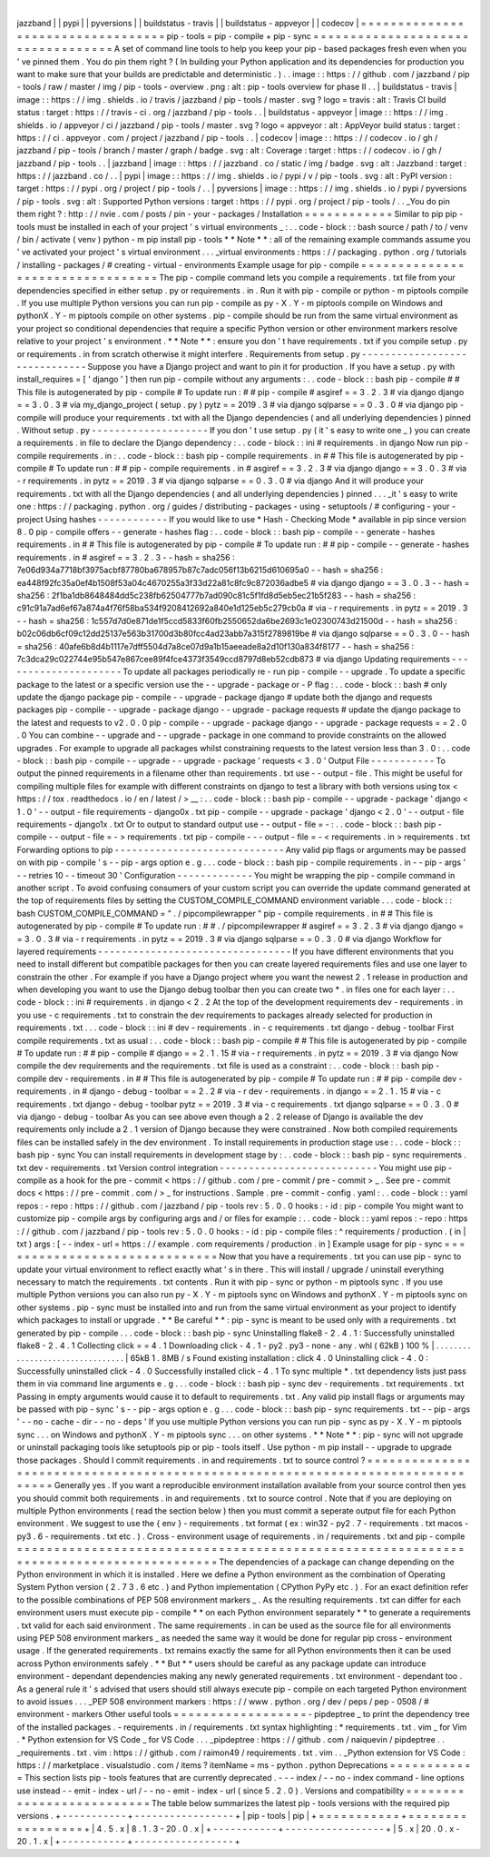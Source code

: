 |
jazzband
|
|
pypi
|
|
pyversions
|
|
buildstatus
-
travis
|
|
buildstatus
-
appveyor
|
|
codecov
|
=
=
=
=
=
=
=
=
=
=
=
=
=
=
=
=
=
=
=
=
=
=
=
=
=
=
=
=
=
=
=
=
=
=
pip
-
tools
=
pip
-
compile
+
pip
-
sync
=
=
=
=
=
=
=
=
=
=
=
=
=
=
=
=
=
=
=
=
=
=
=
=
=
=
=
=
=
=
=
=
=
=
A
set
of
command
line
tools
to
help
you
keep
your
pip
-
based
packages
fresh
even
when
you
'
ve
pinned
them
.
You
do
pin
them
right
?
(
In
building
your
Python
application
and
its
dependencies
for
production
you
want
to
make
sure
that
your
builds
are
predictable
and
deterministic
.
)
.
.
image
:
:
https
:
/
/
github
.
com
/
jazzband
/
pip
-
tools
/
raw
/
master
/
img
/
pip
-
tools
-
overview
.
png
:
alt
:
pip
-
tools
overview
for
phase
II
.
.
|
buildstatus
-
travis
|
image
:
:
https
:
/
/
img
.
shields
.
io
/
travis
/
jazzband
/
pip
-
tools
/
master
.
svg
?
logo
=
travis
:
alt
:
Travis
CI
build
status
:
target
:
https
:
/
/
travis
-
ci
.
org
/
jazzband
/
pip
-
tools
.
.
|
buildstatus
-
appveyor
|
image
:
:
https
:
/
/
img
.
shields
.
io
/
appveyor
/
ci
/
jazzband
/
pip
-
tools
/
master
.
svg
?
logo
=
appveyor
:
alt
:
AppVeyor
build
status
:
target
:
https
:
/
/
ci
.
appveyor
.
com
/
project
/
jazzband
/
pip
-
tools
.
.
|
codecov
|
image
:
:
https
:
/
/
codecov
.
io
/
gh
/
jazzband
/
pip
-
tools
/
branch
/
master
/
graph
/
badge
.
svg
:
alt
:
Coverage
:
target
:
https
:
/
/
codecov
.
io
/
gh
/
jazzband
/
pip
-
tools
.
.
|
jazzband
|
image
:
:
https
:
/
/
jazzband
.
co
/
static
/
img
/
badge
.
svg
:
alt
:
Jazzband
:
target
:
https
:
/
/
jazzband
.
co
/
.
.
|
pypi
|
image
:
:
https
:
/
/
img
.
shields
.
io
/
pypi
/
v
/
pip
-
tools
.
svg
:
alt
:
PyPI
version
:
target
:
https
:
/
/
pypi
.
org
/
project
/
pip
-
tools
/
.
.
|
pyversions
|
image
:
:
https
:
/
/
img
.
shields
.
io
/
pypi
/
pyversions
/
pip
-
tools
.
svg
:
alt
:
Supported
Python
versions
:
target
:
https
:
/
/
pypi
.
org
/
project
/
pip
-
tools
/
.
.
_You
do
pin
them
right
?
:
http
:
/
/
nvie
.
com
/
posts
/
pin
-
your
-
packages
/
Installation
=
=
=
=
=
=
=
=
=
=
=
=
Similar
to
pip
pip
-
tools
must
be
installed
in
each
of
your
project
'
s
virtual
environments
_
:
.
.
code
-
block
:
:
bash
source
/
path
/
to
/
venv
/
bin
/
activate
(
venv
)
python
-
m
pip
install
pip
-
tools
*
*
Note
*
*
:
all
of
the
remaining
example
commands
assume
you
'
ve
activated
your
project
'
s
virtual
environment
.
.
.
_virtual
environments
:
https
:
/
/
packaging
.
python
.
org
/
tutorials
/
installing
-
packages
/
#
creating
-
virtual
-
environments
Example
usage
for
pip
-
compile
=
=
=
=
=
=
=
=
=
=
=
=
=
=
=
=
=
=
=
=
=
=
=
=
=
=
=
=
=
=
=
=
=
The
pip
-
compile
command
lets
you
compile
a
requirements
.
txt
file
from
your
dependencies
specified
in
either
setup
.
py
or
requirements
.
in
.
Run
it
with
pip
-
compile
or
python
-
m
piptools
compile
.
If
you
use
multiple
Python
versions
you
can
run
pip
-
compile
as
py
-
X
.
Y
-
m
piptools
compile
on
Windows
and
pythonX
.
Y
-
m
piptools
compile
on
other
systems
.
pip
-
compile
should
be
run
from
the
same
virtual
environment
as
your
project
so
conditional
dependencies
that
require
a
specific
Python
version
or
other
environment
markers
resolve
relative
to
your
project
'
s
environment
.
*
*
Note
*
*
:
ensure
you
don
'
t
have
requirements
.
txt
if
you
compile
setup
.
py
or
requirements
.
in
from
scratch
otherwise
it
might
interfere
.
Requirements
from
setup
.
py
-
-
-
-
-
-
-
-
-
-
-
-
-
-
-
-
-
-
-
-
-
-
-
-
-
-
-
-
-
-
Suppose
you
have
a
Django
project
and
want
to
pin
it
for
production
.
If
you
have
a
setup
.
py
with
install_requires
=
[
'
django
'
]
then
run
pip
-
compile
without
any
arguments
:
.
.
code
-
block
:
:
bash
pip
-
compile
#
#
This
file
is
autogenerated
by
pip
-
compile
#
To
update
run
:
#
#
pip
-
compile
#
asgiref
=
=
3
.
2
.
3
#
via
django
django
=
=
3
.
0
.
3
#
via
my_django_project
(
setup
.
py
)
pytz
=
=
2019
.
3
#
via
django
sqlparse
=
=
0
.
3
.
0
#
via
django
pip
-
compile
will
produce
your
requirements
.
txt
with
all
the
Django
dependencies
(
and
all
underlying
dependencies
)
pinned
.
Without
setup
.
py
-
-
-
-
-
-
-
-
-
-
-
-
-
-
-
-
-
-
-
-
If
you
don
'
t
use
setup
.
py
(
it
'
s
easy
to
write
one
_
)
you
can
create
a
requirements
.
in
file
to
declare
the
Django
dependency
:
.
.
code
-
block
:
:
ini
#
requirements
.
in
django
Now
run
pip
-
compile
requirements
.
in
:
.
.
code
-
block
:
:
bash
pip
-
compile
requirements
.
in
#
#
This
file
is
autogenerated
by
pip
-
compile
#
To
update
run
:
#
#
pip
-
compile
requirements
.
in
#
asgiref
=
=
3
.
2
.
3
#
via
django
django
=
=
3
.
0
.
3
#
via
-
r
requirements
.
in
pytz
=
=
2019
.
3
#
via
django
sqlparse
=
=
0
.
3
.
0
#
via
django
And
it
will
produce
your
requirements
.
txt
with
all
the
Django
dependencies
(
and
all
underlying
dependencies
)
pinned
.
.
.
_it
'
s
easy
to
write
one
:
https
:
/
/
packaging
.
python
.
org
/
guides
/
distributing
-
packages
-
using
-
setuptools
/
#
configuring
-
your
-
project
Using
hashes
-
-
-
-
-
-
-
-
-
-
-
-
If
you
would
like
to
use
*
Hash
-
Checking
Mode
*
available
in
pip
since
version
8
.
0
pip
-
compile
offers
-
-
generate
-
hashes
flag
:
.
.
code
-
block
:
:
bash
pip
-
compile
-
-
generate
-
hashes
requirements
.
in
#
#
This
file
is
autogenerated
by
pip
-
compile
#
To
update
run
:
#
#
pip
-
compile
-
-
generate
-
hashes
requirements
.
in
#
asgiref
=
=
3
.
2
.
3
\
-
-
hash
=
sha256
:
7e06d934a7718bf3975acbf87780ba678957b87c7adc056f13b6215d610695a0
\
-
-
hash
=
sha256
:
ea448f92fc35a0ef4b1508f53a04c4670255a3f33d22a81c8fc9c872036adbe5
\
#
via
django
django
=
=
3
.
0
.
3
\
-
-
hash
=
sha256
:
2f1ba1db8648484dd5c238fb62504777b7ad090c81c5f1fd8d5eb5ec21b5f283
\
-
-
hash
=
sha256
:
c91c91a7ad6ef67a874a4f76f58ba534f9208412692a840e1d125eb5c279cb0a
\
#
via
-
r
requirements
.
in
pytz
=
=
2019
.
3
\
-
-
hash
=
sha256
:
1c557d7d0e871de1f5ccd5833f60fb2550652da6be2693c1e02300743d21500d
\
-
-
hash
=
sha256
:
b02c06db6cf09c12dd25137e563b31700d3b80fcc4ad23abb7a315f2789819be
\
#
via
django
sqlparse
=
=
0
.
3
.
0
\
-
-
hash
=
sha256
:
40afe6b8d4b1117e7dff5504d7a8ce07d9a1b15aeeade8a2d10f130a834f8177
\
-
-
hash
=
sha256
:
7c3dca29c022744e95b547e867cee89f4fce4373f3549ccd8797d8eb52cdb873
\
#
via
django
Updating
requirements
-
-
-
-
-
-
-
-
-
-
-
-
-
-
-
-
-
-
-
-
-
To
update
all
packages
periodically
re
-
run
pip
-
compile
-
-
upgrade
.
To
update
a
specific
package
to
the
latest
or
a
specific
version
use
the
-
-
upgrade
-
package
or
-
P
flag
:
.
.
code
-
block
:
:
bash
#
only
update
the
django
package
pip
-
compile
-
-
upgrade
-
package
django
#
update
both
the
django
and
requests
packages
pip
-
compile
-
-
upgrade
-
package
django
-
-
upgrade
-
package
requests
#
update
the
django
package
to
the
latest
and
requests
to
v2
.
0
.
0
pip
-
compile
-
-
upgrade
-
package
django
-
-
upgrade
-
package
requests
=
=
2
.
0
.
0
You
can
combine
-
-
upgrade
and
-
-
upgrade
-
package
in
one
command
to
provide
constraints
on
the
allowed
upgrades
.
For
example
to
upgrade
all
packages
whilst
constraining
requests
to
the
latest
version
less
than
3
.
0
:
.
.
code
-
block
:
:
bash
pip
-
compile
-
-
upgrade
-
-
upgrade
-
package
'
requests
<
3
.
0
'
Output
File
-
-
-
-
-
-
-
-
-
-
-
To
output
the
pinned
requirements
in
a
filename
other
than
requirements
.
txt
use
-
-
output
-
file
.
This
might
be
useful
for
compiling
multiple
files
for
example
with
different
constraints
on
django
to
test
a
library
with
both
versions
using
tox
<
https
:
/
/
tox
.
readthedocs
.
io
/
en
/
latest
/
>
__
:
.
.
code
-
block
:
:
bash
pip
-
compile
-
-
upgrade
-
package
'
django
<
1
.
0
'
-
-
output
-
file
requirements
-
django0x
.
txt
pip
-
compile
-
-
upgrade
-
package
'
django
<
2
.
0
'
-
-
output
-
file
requirements
-
django1x
.
txt
Or
to
output
to
standard
output
use
-
-
output
-
file
=
-
:
.
.
code
-
block
:
:
bash
pip
-
compile
-
-
output
-
file
=
-
>
requirements
.
txt
pip
-
compile
-
-
-
output
-
file
=
-
<
requirements
.
in
>
requirements
.
txt
Forwarding
options
to
pip
-
-
-
-
-
-
-
-
-
-
-
-
-
-
-
-
-
-
-
-
-
-
-
-
-
-
-
-
-
Any
valid
pip
flags
or
arguments
may
be
passed
on
with
pip
-
compile
'
s
-
-
pip
-
args
option
e
.
g
.
.
.
code
-
block
:
:
bash
pip
-
compile
requirements
.
in
-
-
pip
-
args
'
-
-
retries
10
-
-
timeout
30
'
Configuration
-
-
-
-
-
-
-
-
-
-
-
-
-
You
might
be
wrapping
the
pip
-
compile
command
in
another
script
.
To
avoid
confusing
consumers
of
your
custom
script
you
can
override
the
update
command
generated
at
the
top
of
requirements
files
by
setting
the
CUSTOM_COMPILE_COMMAND
environment
variable
.
.
.
code
-
block
:
:
bash
CUSTOM_COMPILE_COMMAND
=
"
.
/
pipcompilewrapper
"
pip
-
compile
requirements
.
in
#
#
This
file
is
autogenerated
by
pip
-
compile
#
To
update
run
:
#
#
.
/
pipcompilewrapper
#
asgiref
=
=
3
.
2
.
3
#
via
django
django
=
=
3
.
0
.
3
#
via
-
r
requirements
.
in
pytz
=
=
2019
.
3
#
via
django
sqlparse
=
=
0
.
3
.
0
#
via
django
Workflow
for
layered
requirements
-
-
-
-
-
-
-
-
-
-
-
-
-
-
-
-
-
-
-
-
-
-
-
-
-
-
-
-
-
-
-
-
-
If
you
have
different
environments
that
you
need
to
install
different
but
compatible
packages
for
then
you
can
create
layered
requirements
files
and
use
one
layer
to
constrain
the
other
.
For
example
if
you
have
a
Django
project
where
you
want
the
newest
2
.
1
release
in
production
and
when
developing
you
want
to
use
the
Django
debug
toolbar
then
you
can
create
two
*
.
in
files
one
for
each
layer
:
.
.
code
-
block
:
:
ini
#
requirements
.
in
django
<
2
.
2
At
the
top
of
the
development
requirements
dev
-
requirements
.
in
you
use
-
c
requirements
.
txt
to
constrain
the
dev
requirements
to
packages
already
selected
for
production
in
requirements
.
txt
.
.
.
code
-
block
:
:
ini
#
dev
-
requirements
.
in
-
c
requirements
.
txt
django
-
debug
-
toolbar
First
compile
requirements
.
txt
as
usual
:
.
.
code
-
block
:
:
bash
pip
-
compile
#
#
This
file
is
autogenerated
by
pip
-
compile
#
To
update
run
:
#
#
pip
-
compile
#
django
=
=
2
.
1
.
15
#
via
-
r
requirements
.
in
pytz
=
=
2019
.
3
#
via
django
Now
compile
the
dev
requirements
and
the
requirements
.
txt
file
is
used
as
a
constraint
:
.
.
code
-
block
:
:
bash
pip
-
compile
dev
-
requirements
.
in
#
#
This
file
is
autogenerated
by
pip
-
compile
#
To
update
run
:
#
#
pip
-
compile
dev
-
requirements
.
in
#
django
-
debug
-
toolbar
=
=
2
.
2
#
via
-
r
dev
-
requirements
.
in
django
=
=
2
.
1
.
15
#
via
-
c
requirements
.
txt
django
-
debug
-
toolbar
pytz
=
=
2019
.
3
#
via
-
c
requirements
.
txt
django
sqlparse
=
=
0
.
3
.
0
#
via
django
-
debug
-
toolbar
As
you
can
see
above
even
though
a
2
.
2
release
of
Django
is
available
the
dev
requirements
only
include
a
2
.
1
version
of
Django
because
they
were
constrained
.
Now
both
compiled
requirements
files
can
be
installed
safely
in
the
dev
environment
.
To
install
requirements
in
production
stage
use
:
.
.
code
-
block
:
:
bash
pip
-
sync
You
can
install
requirements
in
development
stage
by
:
.
.
code
-
block
:
:
bash
pip
-
sync
requirements
.
txt
dev
-
requirements
.
txt
Version
control
integration
-
-
-
-
-
-
-
-
-
-
-
-
-
-
-
-
-
-
-
-
-
-
-
-
-
-
-
You
might
use
pip
-
compile
as
a
hook
for
the
pre
-
commit
<
https
:
/
/
github
.
com
/
pre
-
commit
/
pre
-
commit
>
_
.
See
pre
-
commit
docs
<
https
:
/
/
pre
-
commit
.
com
/
>
_
for
instructions
.
Sample
.
pre
-
commit
-
config
.
yaml
:
.
.
code
-
block
:
:
yaml
repos
:
-
repo
:
https
:
/
/
github
.
com
/
jazzband
/
pip
-
tools
rev
:
5
.
0
.
0
hooks
:
-
id
:
pip
-
compile
You
might
want
to
customize
pip
-
compile
args
by
configuring
args
and
/
or
files
for
example
:
.
.
code
-
block
:
:
yaml
repos
:
-
repo
:
https
:
/
/
github
.
com
/
jazzband
/
pip
-
tools
rev
:
5
.
0
.
0
hooks
:
-
id
:
pip
-
compile
files
:
^
requirements
/
production
\
.
(
in
|
txt
)
args
:
[
-
-
index
-
url
=
https
:
/
/
example
.
com
requirements
/
production
.
in
]
Example
usage
for
pip
-
sync
=
=
=
=
=
=
=
=
=
=
=
=
=
=
=
=
=
=
=
=
=
=
=
=
=
=
=
=
=
=
Now
that
you
have
a
requirements
.
txt
you
can
use
pip
-
sync
to
update
your
virtual
environment
to
reflect
exactly
what
'
s
in
there
.
This
will
install
/
upgrade
/
uninstall
everything
necessary
to
match
the
requirements
.
txt
contents
.
Run
it
with
pip
-
sync
or
python
-
m
piptools
sync
.
If
you
use
multiple
Python
versions
you
can
also
run
py
-
X
.
Y
-
m
piptools
sync
on
Windows
and
pythonX
.
Y
-
m
piptools
sync
on
other
systems
.
pip
-
sync
must
be
installed
into
and
run
from
the
same
virtual
environment
as
your
project
to
identify
which
packages
to
install
or
upgrade
.
*
*
Be
careful
*
*
:
pip
-
sync
is
meant
to
be
used
only
with
a
requirements
.
txt
generated
by
pip
-
compile
.
.
.
code
-
block
:
:
bash
pip
-
sync
Uninstalling
flake8
-
2
.
4
.
1
:
Successfully
uninstalled
flake8
-
2
.
4
.
1
Collecting
click
=
=
4
.
1
Downloading
click
-
4
.
1
-
py2
.
py3
-
none
-
any
.
whl
(
62kB
)
100
%
|
.
.
.
.
.
.
.
.
.
.
.
.
.
.
.
.
.
.
.
.
.
.
.
.
.
.
.
.
.
.
.
.
|
65kB
1
.
8MB
/
s
Found
existing
installation
:
click
4
.
0
Uninstalling
click
-
4
.
0
:
Successfully
uninstalled
click
-
4
.
0
Successfully
installed
click
-
4
.
1
To
sync
multiple
*
.
txt
dependency
lists
just
pass
them
in
via
command
line
arguments
e
.
g
.
.
.
code
-
block
:
:
bash
pip
-
sync
dev
-
requirements
.
txt
requirements
.
txt
Passing
in
empty
arguments
would
cause
it
to
default
to
requirements
.
txt
.
Any
valid
pip
install
flags
or
arguments
may
be
passed
with
pip
-
sync
'
s
-
-
pip
-
args
option
e
.
g
.
.
.
code
-
block
:
:
bash
pip
-
sync
requirements
.
txt
-
-
pip
-
args
'
-
-
no
-
cache
-
dir
-
-
no
-
deps
'
If
you
use
multiple
Python
versions
you
can
run
pip
-
sync
as
py
-
X
.
Y
-
m
piptools
sync
.
.
.
on
Windows
and
pythonX
.
Y
-
m
piptools
sync
.
.
.
on
other
systems
.
*
*
Note
*
*
:
pip
-
sync
will
not
upgrade
or
uninstall
packaging
tools
like
setuptools
pip
or
pip
-
tools
itself
.
Use
python
-
m
pip
install
-
-
upgrade
to
upgrade
those
packages
.
Should
I
commit
requirements
.
in
and
requirements
.
txt
to
source
control
?
=
=
=
=
=
=
=
=
=
=
=
=
=
=
=
=
=
=
=
=
=
=
=
=
=
=
=
=
=
=
=
=
=
=
=
=
=
=
=
=
=
=
=
=
=
=
=
=
=
=
=
=
=
=
=
=
=
=
=
=
=
=
=
=
=
=
=
=
=
=
=
=
=
=
=
=
=
=
=
Generally
yes
.
If
you
want
a
reproducible
environment
installation
available
from
your
source
control
then
yes
you
should
commit
both
requirements
.
in
and
requirements
.
txt
to
source
control
.
Note
that
if
you
are
deploying
on
multiple
Python
environments
(
read
the
section
below
)
then
you
must
commit
a
seperate
output
file
for
each
Python
environment
.
We
suggest
to
use
the
{
env
}
-
requirements
.
txt
format
(
ex
:
win32
-
py2
.
7
-
requirements
.
txt
macos
-
py3
.
6
-
requirements
.
txt
etc
.
)
.
Cross
-
environment
usage
of
requirements
.
in
/
requirements
.
txt
and
pip
-
compile
=
=
=
=
=
=
=
=
=
=
=
=
=
=
=
=
=
=
=
=
=
=
=
=
=
=
=
=
=
=
=
=
=
=
=
=
=
=
=
=
=
=
=
=
=
=
=
=
=
=
=
=
=
=
=
=
=
=
=
=
=
=
=
=
=
=
=
=
=
=
=
=
=
=
=
=
=
=
=
=
=
=
=
=
=
=
=
The
dependencies
of
a
package
can
change
depending
on
the
Python
environment
in
which
it
is
installed
.
Here
we
define
a
Python
environment
as
the
combination
of
Operating
System
Python
version
(
2
.
7
3
.
6
etc
.
)
and
Python
implementation
(
CPython
PyPy
etc
.
)
.
For
an
exact
definition
refer
to
the
possible
combinations
of
PEP
508
environment
markers
_
.
As
the
resulting
requirements
.
txt
can
differ
for
each
environment
users
must
execute
pip
-
compile
*
*
on
each
Python
environment
separately
*
*
to
generate
a
requirements
.
txt
valid
for
each
said
environment
.
The
same
requirements
.
in
can
be
used
as
the
source
file
for
all
environments
using
PEP
508
environment
markers
_
as
needed
the
same
way
it
would
be
done
for
regular
pip
cross
-
environment
usage
.
If
the
generated
requirements
.
txt
remains
exactly
the
same
for
all
Python
environments
then
it
can
be
used
across
Python
environments
safely
.
*
*
But
*
*
users
should
be
careful
as
any
package
update
can
introduce
environment
-
dependant
dependencies
making
any
newly
generated
requirements
.
txt
environment
-
dependant
too
.
As
a
general
rule
it
'
s
advised
that
users
should
still
always
execute
pip
-
compile
on
each
targeted
Python
environment
to
avoid
issues
.
.
.
_PEP
508
environment
markers
:
https
:
/
/
www
.
python
.
org
/
dev
/
peps
/
pep
-
0508
/
#
environment
-
markers
Other
useful
tools
=
=
=
=
=
=
=
=
=
=
=
=
=
=
=
=
=
=
-
pipdeptree
_
to
print
the
dependency
tree
of
the
installed
packages
.
-
requirements
.
in
/
requirements
.
txt
syntax
highlighting
:
*
requirements
.
txt
.
vim
_
for
Vim
.
*
Python
extension
for
VS
Code
_
for
VS
Code
.
.
.
_pipdeptree
:
https
:
/
/
github
.
com
/
naiquevin
/
pipdeptree
.
.
_requirements
.
txt
.
vim
:
https
:
/
/
github
.
com
/
raimon49
/
requirements
.
txt
.
vim
.
.
_Python
extension
for
VS
Code
:
https
:
/
/
marketplace
.
visualstudio
.
com
/
items
?
itemName
=
ms
-
python
.
python
Deprecations
=
=
=
=
=
=
=
=
=
=
=
=
This
section
lists
pip
-
tools
features
that
are
currently
deprecated
.
-
-
-
index
/
-
-
no
-
index
command
-
line
options
use
instead
-
-
emit
-
index
-
url
/
-
-
no
-
emit
-
index
-
url
(
since
5
.
2
.
0
)
.
Versions
and
compatibility
=
=
=
=
=
=
=
=
=
=
=
=
=
=
=
=
=
=
=
=
=
=
=
=
=
=
The
table
below
summarizes
the
latest
pip
-
tools
versions
with
the
required
pip
versions
.
+
-
-
-
-
-
-
-
-
-
-
-
+
-
-
-
-
-
-
-
-
-
-
-
-
-
-
-
-
-
+
|
pip
-
tools
|
pip
|
+
=
=
=
=
=
=
=
=
=
=
=
+
=
=
=
=
=
=
=
=
=
=
=
=
=
=
=
=
=
+
|
4
.
5
.
x
|
8
.
1
.
3
-
20
.
0
.
x
|
+
-
-
-
-
-
-
-
-
-
-
-
+
-
-
-
-
-
-
-
-
-
-
-
-
-
-
-
-
-
+
|
5
.
x
|
20
.
0
.
x
-
20
.
1
.
x
|
+
-
-
-
-
-
-
-
-
-
-
-
+
-
-
-
-
-
-
-
-
-
-
-
-
-
-
-
-
-
+
